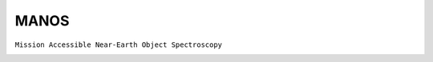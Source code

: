 MANOS
-----

``Mission Accessible Near-Earth Object Spectroscopy``

.. image:: gfx/sources/manos_2008ez5.png
   :class: only-light
   :align: center
   :width: 600

.. image:: gfx/sources/manos_2008ez5_dark.png
   :class: only-dark
   :align: center
   :width: 600

.. tab-set::

  .. tab-item:: Overview

    +-------------------+-----------------------+------------------------+-------------------------------------------------------------------------------------+
    | Number of Spectra | :math:`\lambda_{min}` | :math:`\lambda_{max}`  | Reference                                                                           |
    +-------------------+-----------------------+------------------------+-------------------------------------------------------------------------------------+
    | 197\ [#f2]_       | 0.4µm                 | 1.0µm                  | `Devogèle+ 2019  <https://ui.adsabs.harvard.edu/abs/2019AJ....158..196D>`_          |
    +-------------------+-----------------------+------------------------+-------------------------------------------------------------------------------------+

  .. tab-item:: Attributes

    These spectra do not have any additional attributes.
